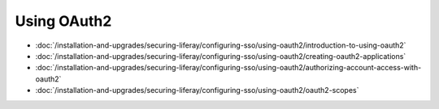 Using OAuth2
============

-  :doc:`/installation-and-upgrades/securing-liferay/configuring-sso/using-oauth2/introduction-to-using-oauth2`
-  :doc:`/installation-and-upgrades/securing-liferay/configuring-sso/using-oauth2/creating-oauth2-applications`
-  :doc:`/installation-and-upgrades/securing-liferay/configuring-sso/using-oauth2/authorizing-account-access-with-oauth2`
-  :doc:`/installation-and-upgrades/securing-liferay/configuring-sso/using-oauth2/oauth2-scopes`
